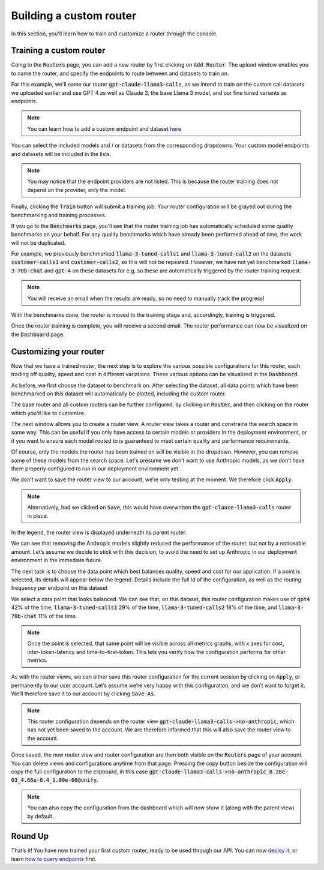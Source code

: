 Building a custom router
========================

In this section, you'll learn how to train and customize a router through the console.

Training a custom router
------------------------

Going to the :code:`Routers` page, you can add a new router by first clicking on :code:`Add Router`. The upload window enables you to name the router, and specify the endpoints to route between and datasets to train on.

For this example, we'll name our router :code:`gpt-claude-llama3-calls`, as we intend to train on the custom call datasets we uploaded earlier and use GPT 4 as well as Claude 3, the base Llama 3 model, and our fine tuned variants as endpoints.

.. note::
    You can learn how to add a custom endpoint and dataset `here <https://unify.ai/docs/interfaces/connecting_stack.html>`_ 

You can select the included models and / or datasets from the corresponding dropdowns. Your custom model endpoints and datasets will be included in the lists.

.. image:: ../images/console_routers_train.png
  :align: center
  :width: 650
  :alt: Console Routers Train.

.. note::
    You may notice that the endpoint providers are not listed. This is because the router training does not depend on the provider, only the model.

Finally, clicking the :code:`Train` button will submit a training job. Your router configuration will be grayed out during the benchmarking and training processes.

.. image:: ../images/console_routers_benchmarking.png
  :align: center
  :width: 650
  :alt: Console Routers Benchmarking.

If you go to the :code:`Benchmarks` page, you’ll see that the router training job has automatically scheduled some quality benchmarks on your behalf. For any quality benchmarks which have already been performed ahead of time, the work will not be duplicated.

For example, we previously benchmarked :code:`llama-3-tuned-calls1` and :code:`llama-3-tuned-call2` on the datasets :code:`customer-calls1` and :code:`customer-calls2`, so this will not be repeated. However, we have not yet benchmarked :code:`llama-3-70b-chat` and :code:`gpt-4` on these datasets for e.g, so these are automatically triggered by the router training request.

.. note::
    You will receive an email when the results are ready, so no need to manually track the progress!

With the benchmarks done, the router is moved to the training stage and, accordingly, training is triggered.

.. image:: ../images/console_routers_training.png
  :align: center
  :width: 650
  :alt: Console Routers Training.

Once the router training is complete, you will receive a second email. The router performance can now be visualized on the :code:`Dashboard` page.

Customizing your router
-----------------------

Now that we have a trained router, the next step is to explore the various possible configurations for this router, each trading off quality, speed and cost in different variations. These various options can be visualized in the :code:`Dashboard`.

As before, we first choose the dataset to benchmark on. After selecting the dataset, all data points which have been benchmarked on this dataset will automatically be plotted, including the custom router.

.. image:: ../images/console_dashboard_custom_router_plotting.png
  :align: center
  :width: 650
  :alt: Console Dashboard Custom Router Plotting.

The base router and all custom routers can be further configured, by clicking on :code:`Router`, and then clicking on the router which you’d like to customize.

.. image:: ../images/console_dashboard_router.png
  :align: center
  :width: 650
  :alt: Console Dashboard Router.

The next window allows you to create a router view. A router view takes a router and constrains the search space in some way. This can be useful if you only have access to certain models or providers in the deployment environment, or if you want to ensure each model routed to is guaranteed to meet certain quality and performance requirements.

.. image:: ../images/console_dashboard_custom_view.png
  :align: center
  :width: 650
  :alt: Console Dashboard Custom View.

Of course, only the models the router has been trained on will be visible in the dropdown. However, you can remove some of these models from the search space. Let's presume we don’t want to use Anthropic models, as we don’t have them properly configured to run in our deployment environment yet.

We don’t want to save the router view to our account, we’re only testing at the moment. We therefore click :code:`Apply`.

.. note::
    Alternatively, had we clicked on :code:`Save`, this would have overwritten the :code:`gpt-clauce-llama3-calls` router in place.

In the legend, the router view is displayed underneath its parent router.

.. image:: ../images/console_dashboard_no_anthropic.png
  :align: center
  :width: 650
  :alt: Console Dashboard No Anthropic.

We can see that removing the Anthropic models slightly reduced the performance of the router, but not by a noticeable amount. Let’s assume we decide to stick with this decision, to avoid the need to set up Anthropic in our deployment environment in the immediate future.

The next task is to choose the data point which best balances quality, speed and cost for our application. If a point is selected, its details will appear below the legend. Details include the full Id of the configuration, as well as the routing frequency per endpoint on this dataset

.. image:: ../images/console_dashboard_custom_selected.png
  :align: center
  :width: 650
  :alt: Console Dashboard Custom Selected.

We select a data point that looks balanced. We can see that, on this dataset, this router configuration makes use of :code:`gpt4` 42% of the time, :code:`llama-3-tuned-calls1` 29% of the time, :code:`llama-3-tuned-calls2` 18% of the time, and :code:`llama-3-70b-chat` 11% of the time.

.. note::
    Once the point is selected, that same point will be visible across all metrics graphs, with x axes for cost, inter-token-latency and time-to-first-token. This lets you verify how the configuration performs for other metrics.

As with the router views, we can either save this router configuration for the current session by clicking on :code:`Apply`, or permanently to our user account. Let’s assume we’re very happy with this configuration, and we don’t want to forget it. We’ll therefore save it to our account by clicking :code:`Save As`.

.. image:: ../images/console_dashboard_custom_configuration.png
  :align: center
  :width: 650
  :alt: Console Dashboard Custom Selected.

.. note::
    This router configuration depends on the router view :code:`gpt-claude-llama3-calls->no-anthropic`, which has not yet been saved to the account. We are therefore informed that this will also save the router view to the account.

Once saved, the new router view and router configuration are then both visible on the :code:`Routers` page of your account. You can delete views and configurations anytime from that page. Pressing the copy button beside the configuration will copy the full configuration to the clipboard, in this case :code:`gpt-claude-llama3-calls->no-anthropic_8.28e-03_4.66e-0.4_1.00e-06@unify`.

.. image:: ../images/console_routers_configurations_views.png
  :align: center
  :width: 650
  :alt: Console Routers Configurations Views.

.. note::
    You can also copy the configuration from the dashboard which will now show it (along with the parent view) by default.

Round Up
--------

That’s it! You have now trained your first custom router, ready to be used through our API. You can now `deploy it <https://unify.aid/docs/api/deploy_router.html>`_, or learn `how to query endpoints <https://unify.ai/docs/api/first_request.html>`_ first.
